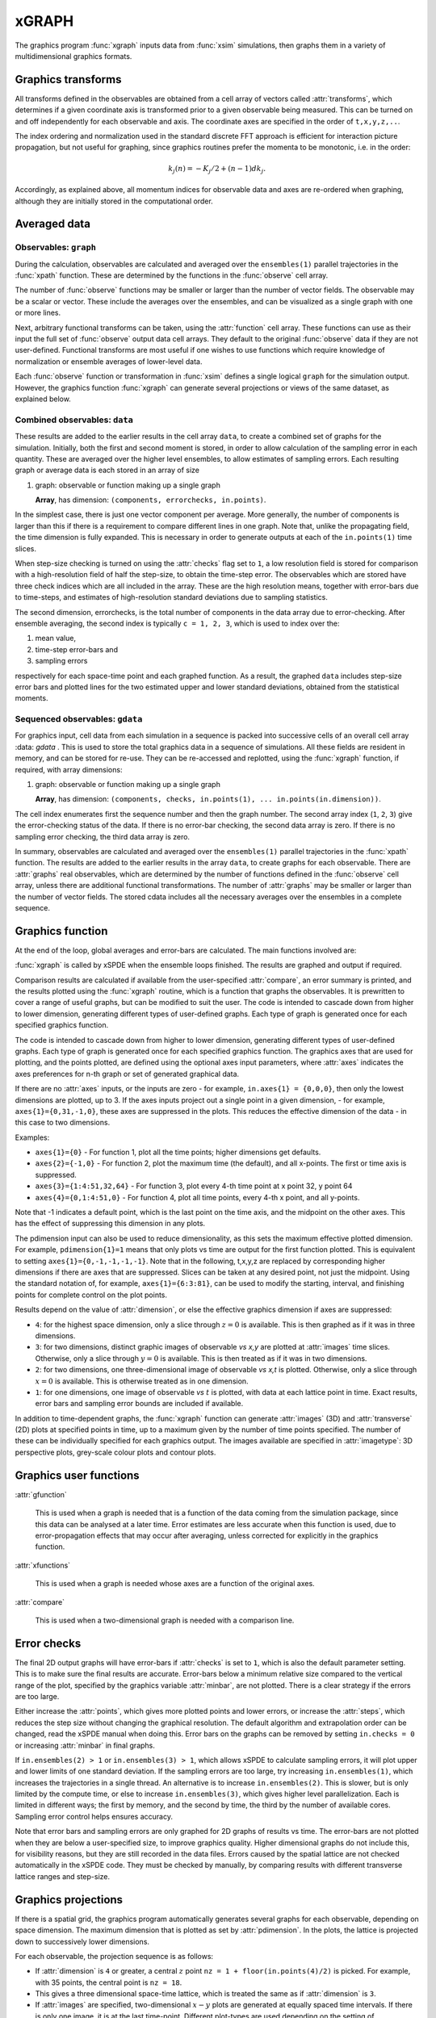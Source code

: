 *******
xGRAPH
*******


The graphics program :func:`xgraph`  inputs data from :func:`xsim` simulations, then  graphs them in a variety of multidimensional graphics formats. 


Graphics transforms
===================

All transforms defined in the observables are obtained from a cell array of vectors called :attr:`transforms`, which determines if a given coordinate axis is transformed prior to a given observable being measured. This can be turned on and off independently for each observable and axis. The coordinate axes are specified in the order of ``t,x,y,z,..``.

The index ordering and normalization used in the standard discrete FFT approach is efficient for interaction picture propagation, but not useful for graphing, since graphics routines prefer the momenta to be monotonic, i.e. in the order:

.. math::

    k_{j}\left(n\right)=-K_{j}/2+(n-1)dk_{j}.

Accordingly, as explained above, all momentum indices for observable data and axes are re-ordered when graphing, although they are initially stored in the computational order.




Averaged data
================

Observables: ``graph``
----------------------

During the calculation, observables are calculated and averaged over the ``ensembles(1)`` parallel trajectories in the :func:`xpath` function. These are determined by the functions in the :func:`observe` cell array.

The number of :func:`observe` functions may be smaller or larger than the number of vector fields. The observable may be a scalar or vector. These include the averages over the ensembles, and can be visualized as a single graph with one or more lines.

Next, arbitrary functional transforms can be taken, using the :attr:`function` cell array. These functions can use as their input the full set of :func:`observe` output data cell arrays. They default to the original :func:`observe` data if they are not user-defined. Functional transforms are most useful if one wishes to use functions which require knowledge of normalization or ensemble averages of lower-level data. 

Each :func:`observe` function or transformation in :func:`xsim` defines a single logical  ``graph`` for the simulation output. However, the graphics function :func:`xgraph` can generate  several projections or views of the same dataset, as explained below.

Combined observables: ``data``
-------------------------------

These results are added to the earlier results in the cell array ``data``, to create a combined set of graphs for the simulation. Initially, both the first and second moment is stored, in order to allow calculation of the sampling error in each quantity.  These are averaged over the higher level ensembles, to allow estimates of sampling errors. Each resulting graph or average data is each stored  in an array of size

.. data:: data  -  all graphics datasets from one sequence member collected in a cell array

    **Cell Array**, has dimension: ``data{graphs}``, made up of a collection of arrays:

#.  graph: observable or function making up a single graph

    **Array**, has dimension: ``(components, errorchecks, in.points)``.

In the simplest case, there is just one vector component per average. More generally, the number of components is larger than this if there is a requirement to compare different lines in one graph. Note that, unlike the propagating field, the time dimension is fully expanded.  This is necessary in order to generate outputs at each of the ``in.points(1)`` time slices. 

When step-size checking is turned on using the :attr:`checks` flag set to ``1``, a low resolution field is stored for comparison with a high-resolution field of half the step-size, to obtain the time-step error. The observables which are stored have three check indices which are all included in the array. These are the high resolution means, together with error-bars due to time-steps, and estimates of high-resolution standard deviations due to sampling statistics. 

The second dimension, errorchecks, is the total number of components in the data array due to error-checking.  After ensemble averaging, the second index is typically ``c = 1, 2, 3``, which is used to index over the:

#. mean value,

#. time-step error-bars and

#. sampling errors

respectively for each space-time point and each graphed function. As a result, the graphed ``data`` includes step-size error bars and plotted lines for the two estimated upper and lower standard deviations, obtained from the statistical moments.

Sequenced observables: ``gdata``
--------------------------------

For graphics input, cell data from each simulation in a sequence is packed into successive cells of an overall cell array :data: `gdata` . This is used to store the total graphics data in a sequence of simulations. All these fields are resident in memory, and can be stored for re-use. They can be re-accessed and replotted, using the :func:`xgraph` function, if required, with array dimensions:

.. :data:: gdata - combined graphics data from entire sequence

    **Cell Array**, has dimension: ``cdata{sequence}{graph}``.

#.  graph: observable or function making up a single graph

    **Array**, has dimension: ``(components, checks, in.points(1), ... in.points(in.dimension))``.

The cell index enumerates first the sequence number and then the graph number. The second array index (``1``, ``2``, ``3``) give the error-checking status of the data. If there is no error-bar checking, the second data array is zero. If there is no sampling error checking, the third data array is zero.


In summary, observables are calculated and averaged over the ``ensembles(1)`` parallel trajectories in the :func:`xpath` function. The results are added to the earlier results in the array ``data``, to create graphs for each observable. 
There are :attr:`graphs` real observables, which are determined by the number of functions defined in the :func:`observe` cell array, unless there are additional functional transformations. The number of :attr:`graphs` may be smaller or larger than the number of vector fields. The stored cdata includes all the necessary averages over the ensembles in a complete sequence.


Graphics function
=================

At the end of the loop, global averages and error-bars are calculated. The main functions involved are:

:func:`xgraph` is called by xSPDE when the ensemble loops finished. The results are graphed and output if required.

.. function:: xgpreferences

    is called by :func:`xgraph` to set the graphics defaults that are not already entered.

Comparison results are calculated if available from the user-specified :attr:`compare`, an error summary is printed, and the results plotted using the :func:`xgraph` routine, which is a function that graphs the observables. It is prewritten to cover a range of useful graphs, but can be modified to suit the user. The code is intended to cascade down from higher to lower dimension, generating different types of user-defined graphs. Each type of graph is generated once for each specified graphics function.

The code is intended to cascade down from higher to lower dimension, generating different types of user-defined graphs. Each type of graph is generated once for each specified graphics function. The graphics axes that are used for plotting, and the points plotted, are defined using the optional axes input parameters, where :attr:`axes` indicates the axes preferences for n-th graph or set of generated graphical data.

If there are no :attr:`axes` inputs, or the inputs are zero - for example,
``in.axes{1} = {0,0,0}``, then only the lowest dimensions are plotted, up to 3. If the axes inputs project out a single point in a given dimension, - for example, ``axes{1}={0,31,-1,0}``, these axes are suppressed in the plots. This reduces the effective dimension of the data - in this case to two dimensions. 

Examples:

• ``axes{1}={0}``
  - For function 1, plot all the time points; higher dimensions get defaults.

• ``axes{2}={-1,0}``
  - For function 2, plot the maximum time (the default), and all x-points. The first or time axis is suppressed. 

• ``axes{3}={1:4:51,32,64}``
  - For function 3, plot every 4-th time point at x point 32, y point 64

• ``axes{4}={0,1:4:51,0}``
  - For function 4, plot all time points, every 4-th x point, and all y-points.

Note that -1 indicates a default point, which is the last point on the time axis, and the midpoint on the other axes. This has the effect of suppressing this dimension in any plots.

The pdimension input can also be used to reduce dimensionality, as this sets the maximum effective plotted dimension. For example, ``pdimension{1}=1`` means that only plots vs time are output for the first function plotted. This is equivalent to setting ``axes{1}={0,-1,-1,-1,-1}``. Note that in the following, t,x,y,z are replaced by corresponding higher dimensions if there are axes that are suppressed. Slices can be taken at any desired point, not just the midpoint. Using the standard notation of, for example, ``axes{1}={6:3:81}``, can be used to modify the starting, interval, and finishing points for complete control on the plot points.

Results depend on the value of :attr:`dimension`, or else the effective graphics dimension if axes are suppressed:

- ``4``: for the highest space dimension, only a slice through :math:`z=0` is available. This is then graphed as if it was in three dimensions.

- ``3``: for two dimensions, distinct graphic images of observable *vs x,y* are plotted at :attr:`images` time slices. Otherwise, only a slice through :math:`y=0` is available. This is then treated as if it was in two dimensions.

- ``2``: for two dimensions, one three-dimensional image of observable *vs x,t* is plotted. Otherwise, only a slice through :math:`x=0` is available. This is otherwise treated as in one dimension.

- ``1``: for one dimensions, one image of observable *vs* :math:`t` is plotted, with data at each lattice point in time. Exact results, error bars and sampling error bounds are included if available.

In addition to time-dependent graphs, the :func:`xgraph` function can generate :attr:`images` (3D) and :attr:`transverse` (2D) plots at specified points in time, up to a maximum given by the number of time points specified. The number of these can be individually specified for each graphics output. The images available are specified in :attr:`imagetype`: 3D perspective plots, grey-scale colour plots and contour plots.

Graphics user functions
=======================

:attr:`gfunction`

    This is used when a graph is needed that is a function of the data coming from the simulation package, since this data can be analysed at a later time. Error estimates are less accurate when this function is used, due to error-propagation effects that may occur after averaging, unless corrected for explicitly in the graphics function. 

:attr:`xfunctions`

    This is used when a graph is needed whose axes are a function of the original axes. 

:attr:`compare`

    This is used when a two-dimensional graph is needed with a comparison line.

Error checks
============

The final 2D output graphs will have error-bars if :attr:`checks` is set to ``1``, which is also the default parameter setting. This is to make sure the final results are accurate. Error-bars below a minimum relative size compared to the vertical range of the plot, specified by the graphics variable :attr:`minbar`, are not plotted. There is a clear strategy if the errors are too large.

Either increase the :attr:`points`, which gives more plotted points and lower errors, or increase the :attr:`steps`, which reduces the step size without changing the graphical resolution. The default algorithm and extrapolation order can be changed, read the xSPDE manual when doing this. Error bars on the graphs can be removed by setting ``in.checks = 0`` or increasing :attr:`minbar` in final graphs.

If ``in.ensembles(2) > 1`` or ``in.ensembles(3) > 1``, which allows xSPDE to calculate sampling errors, it will plot upper and lower limits of one standard deviation. If the sampling errors are too large, try increasing ``in.ensembles(1)``, which increases the trajectories in a single thread. An alternative is to increase ``in.ensembles(2)``. This is slower, but is only limited by the compute time, or else to increase ``in.ensembles(3)``, which gives higher level parallelization. Each is limited in different ways; the first by memory, and the second by time, the third by the number of available cores. Sampling error control helps ensures accuracy.

Note that error bars and sampling errors are only graphed for 2D graphs of results vs time. The error-bars are not plotted when they are below a user-specified size, to improve graphics quality. Higher dimensional graphs do not include this, for visibility reasons, but they are still recorded in the data files. Errors caused by the spatial lattice are not checked automatically in the xSPDE code. They must be checked by manually, by comparing results with different transverse lattice ranges and step-size.


Graphics projections
====================

If there is a spatial grid, the graphics program automatically generates several graphs for each observable, depending on space dimension. The maximum dimension that is plotted as set by :attr:`pdimension`. In the plots, the lattice is projected down to successively lower dimensions.

For each observable, the projection sequence is as follows:

-  If :attr:`dimension` is ``4`` or greater, a central :math:`z` point ``nz = 1 + floor(in.points(4)/2)`` is picked. For example, with 35 points, the central point is ``nz = 18``.

-  This gives a three dimensional space-time lattice, which is treated the same as if :attr:`dimension` is ``3``.

-  If :attr:`images` are specified, two-dimensional :math:`x-y` plots are generated at equally spaced time intervals. If there is only one image, it is at the last time-point. Different plot-types are used depending on the setting of :attr:`imagetype`.

-  A central :math:`y` point ``ny = 1 + floor(in.points(3)/2)`` is picked. This gives a two dimensional space-time lattice, which is treated the same as if :attr:`dimension` is ``2``. If :attr:`transverse` is specified, one-dimensional :math:`x` plots are generated at equally spaced time intervals, as before.

-  A central :math:`x` point ``nx = 1 + floor(in.points(2)/2)`` is picked. This gives a one dimensional time lattice, which is treated the same as if :attr:`dimension` is ``1``.

-  Plots of observable vs time are obtained, including sampling errors and error bars. If comparison graphs are specified using :func:`compare` functions, they are plotted also, using a dotted line. A difference graph is also plotted when there is a comparison.

